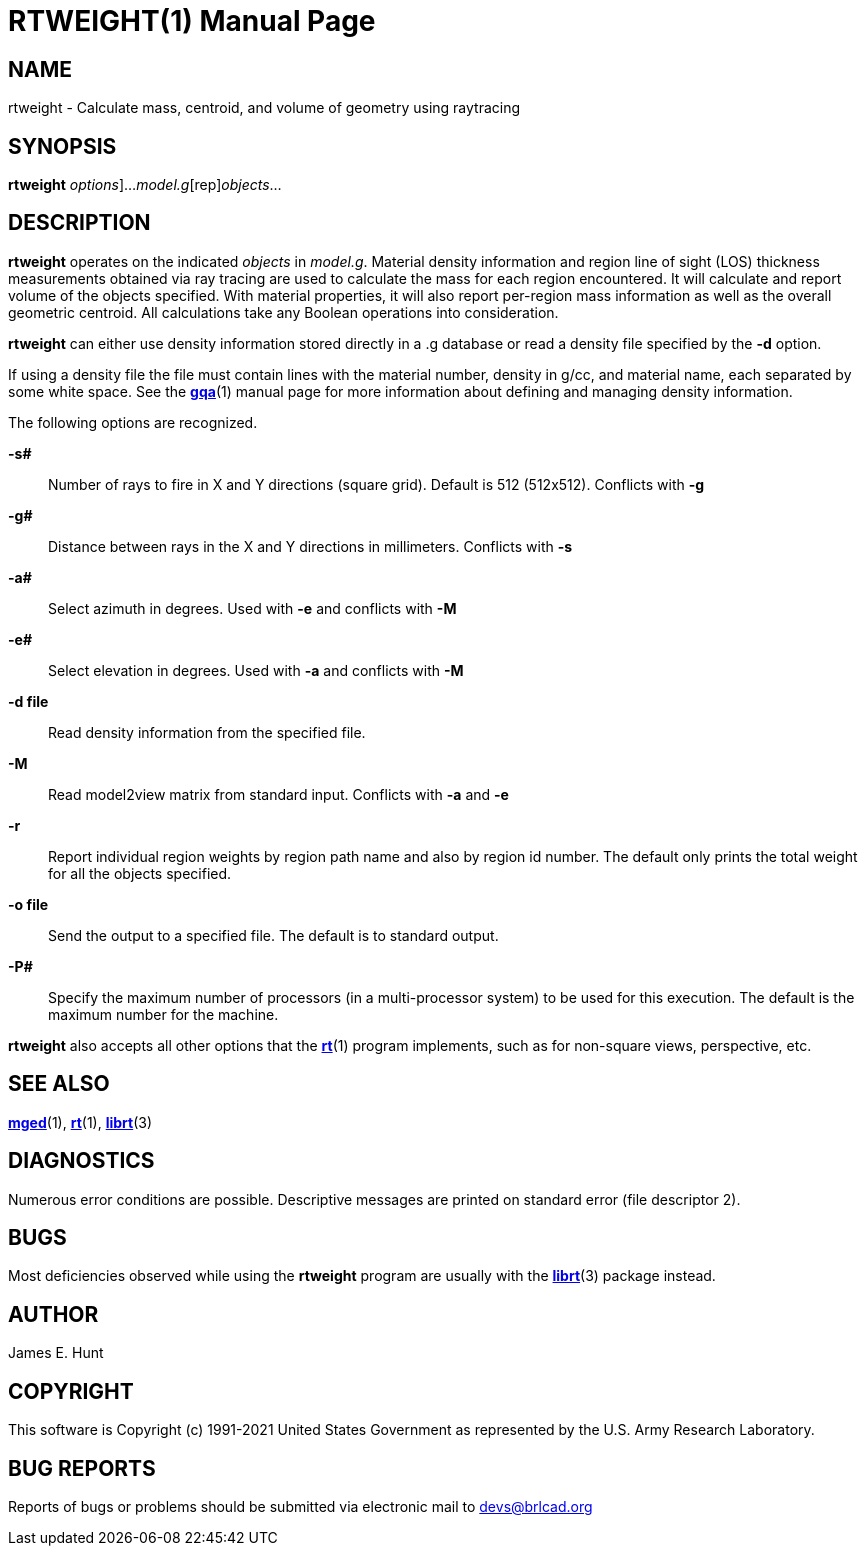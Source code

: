 = RTWEIGHT(1)
BRL-CAD Team
:doctype: manpage
:man manual: BRL-CAD
:man source: BRL-CAD
:page-layout: base

== NAME

rtweight - Calculate mass, centroid, and volume of geometry using raytracing

== SYNOPSIS

*[cmd]#rtweight#* [[rep]_options_]...[rep]_model.g_[rep]_objects_...

== DESCRIPTION

*[cmd]#rtweight#*  operates on the indicated _objects_ in __model.g__.  Material density information and region line of sight (LOS) thickness measurements obtained via ray tracing are used to calculate the mass for each region encountered. It will calculate and report volume of the objects specified.  With material properties, it will also report per-region mass information as well as the overall geometric centroid.  All calculations take any Boolean operations into consideration. 

*[cmd]#rtweight#*  can either use density information stored directly in a .g database or read a density file specified by the *[opt]#-d#*  option. 

If using a density file the file must contain lines with the material number, density in g/cc, and material name, each separated by some white space.  See the xref:man:1/gqa.adoc[*gqa*](1) manual page for more information about defining and managing density information. 

The following options are recognized.

*[opt]#-s##* ::
Number of rays to fire in X and Y directions (square grid). Default is 512 (512x512).  Conflicts with *[opt]#-g#* 

*[opt]#-g##* ::
Distance between rays in the X and Y directions in millimeters.  Conflicts with *[opt]#-s#* 

*[opt]#-a##* ::
Select azimuth in degrees.  Used with *[opt]#-e#* and conflicts with *[opt]#-M#* 

*[opt]#-e##* ::
Select elevation in degrees.  Used with *[opt]#-a#* and conflicts with *[opt]#-M#* 

*[opt]#-d file#* ::
Read density information from the specified file.

*[opt]#-M#* ::
Read model2view matrix from standard input. Conflicts with *[opt]#-a#* and *[opt]#-e#* 

*[opt]#-r#* ::
Report individual region weights by region path name and also by region id number.  The default only prints the total weight for all the objects specified.

*[opt]#-o file#* ::
Send the output to a specified file.  The default is to standard output.

*[opt]#-P##* ::
Specify the maximum number of processors (in a multi-processor system) to be used for this execution.  The default is the maximum number for the machine.

*[cmd]#rtweight#*  also accepts all other options that the xref:man:1/rt.adoc[*rt*](1) program implements, such as for non-square views, perspective, etc.

== SEE ALSO

xref:man:1/mged.adoc[*mged*](1), xref:man:1/rt.adoc[*rt*](1), xref:man:3/librt.adoc[*librt*](3)

== DIAGNOSTICS

Numerous error conditions are possible.  Descriptive messages are printed on standard error (file descriptor 2).

== BUGS

Most deficiencies observed while using the *[cmd]#rtweight#* program are usually with the xref:man:3/librt.adoc[*librt*](3) package instead.

== AUTHOR

James E. Hunt

== COPYRIGHT

This software is Copyright (c) 1991-2021 United States Government as represented by the U.S. Army Research Laboratory.

== BUG REPORTS

Reports of bugs or problems should be submitted via electronic mail to mailto:devs@brlcad.org[]